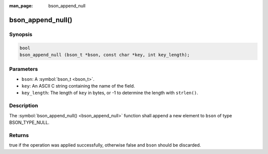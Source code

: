 :man_page: bson_append_null

bson_append_null()
==================

Synopsis
--------

.. code-block:: c

  bool
  bson_append_null (bson_t *bson, const char *key, int key_length);

Parameters
----------

* ``bson``: A :symbol:`bson_t <bson_t>`.
* ``key``: An ASCII C string containing the name of the field.
* ``key_length``: The length of ``key`` in bytes, or -1 to determine the length with ``strlen()``.

Description
-----------

The :symbol:`bson_append_null() <bson_append_null>` function shall append a new element to ``bson`` of type BSON_TYPE_NULL.

Returns
-------

true if the operation was applied successfully, otherwise false and ``bson`` should be discarded.

